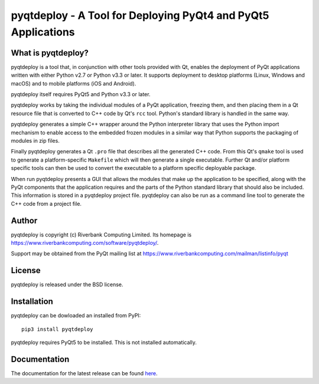 pyqtdeploy - A Tool for Deploying PyQt4 and PyQt5 Applications
==============================================================

What is pyqtdeploy?
-------------------

pyqtdeploy is a tool that, in conjunction with other tools provided with Qt,
enables the deployment of PyQt applications written with either Python v2.7 or
Python v3.3 or later.  It supports deployment to desktop platforms (Linux,
Windows and macOS) and to mobile platforms (iOS and Android).

pyqtdeploy itself requires PyQt5 and Python v3.3 or later.

pyqtdeploy works by taking the individual modules of a PyQt application,
freezing them, and then placing them in a Qt resource file that is converted to
C++ code by Qt's ``rcc`` tool.  Python's standard library is handled in the
same way.

pyqtdeploy generates a simple C++ wrapper around the Python interpreter library
that uses the Python import mechanism to enable access to the embedded frozen
modules in a similar way that Python supports the packaging of modules in zip
files.

Finally pyqtdeploy generates a Qt ``.pro`` file that describes all the
generated C++ code.  From this Qt's ``qmake`` tool is used to generate a
platform-specific ``Makefile`` which will then generate a single executable.
Further Qt and/or platform specific tools can then be used to convert the
executable to a platform specific deployable package.

When run pyqtdeploy presents a GUI that allows the modules that make up the
application to be specified, along with the PyQt components that the
application requires and the parts of the Python standard library that should
also be included.  This information is stored in a pyqtdeploy project file.
pyqtdeploy can also be run as a command line tool to generate the C++ code from
a project file.


Author
------

pyqtdeploy is copyright (c) Riverbank Computing Limited.  Its homepage is
https://www.riverbankcomputing.com/software/pyqtdeploy/.

Support may be obtained from the PyQt mailing list at
https://www.riverbankcomputing.com/mailman/listinfo/pyqt


License
-------

pyqtdeploy is released under the BSD license.


Installation
------------

pyqtdeploy can be dowloaded an installed from PyPI::

    pip3 install pyqtdeploy

pyqtdeploy requires PyQt5 to be installed.  This is not installed
automatically.


Documentation
-------------

The documentation for the latest release can be found
`here <http://pyqt.sourceforge.net/Docs/pyqtdeploy/>`__.


